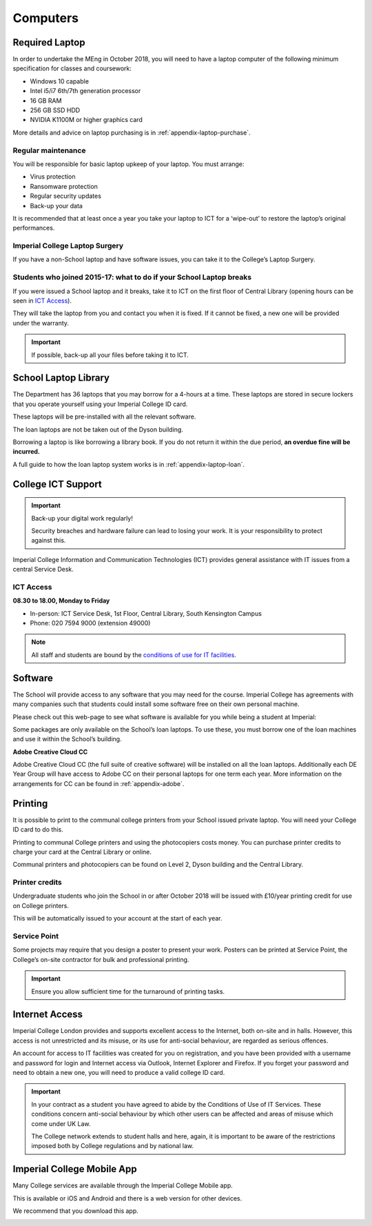 =========
Computers
=========

.. todo:: This page will be updated to reflect the latest advice from Professor Peter Cheung, who is in charge of the Department Computer policy.

Required Laptop
===============

In order to undertake the MEng in October 2018, you will need to have a laptop computer of the following minimum specification for classes and coursework:

- Windows 10 capable
- Intel i5/i7 6th/7th generation processor
- 16 GB RAM
- 256 GB SSD HDD
- NVIDIA K1100M or higher graphics card

More details and advice on laptop purchasing is in :ref:`appendix-laptop-purchase`.

Regular maintenance
-------------------

You will be responsible for basic laptop upkeep of your laptop. You must arrange:

- Virus protection
- Ransomware protection
- Regular security updates
- Back-up your data

It is recommended that at least once a year you take your laptop to ICT for a ‘wipe-out’ to restore the laptop’s original performances.

.. button::
   :text: College IT Security Advice
   :link: http://www.imperial.ac.uk/admin-services/ict/self-service/be-secure/

.. button::
   :text: ICT Resources for new students
   :link: http://www.imperial.ac.uk/admin-services/ict/new-to-imperial/students/

Imperial College Laptop Surgery
-------------------------------

If you have a non-School laptop and have software issues, you can take it to the College’s Laptop Surgery.

.. button::
   :text: College Laptop Surgery
   :link: https://www.imperial.ac.uk/admin-services/ict/training-and-resources/laptop-surgery/

Students who joined 2015-17: what to do if your School Laptop breaks
--------------------------------------------------------------------

If you were issued a School laptop and it breaks, take it to ICT on the first floor of Central Library (opening hours can be seen in `ICT Access`_).

They will take the laptop from you and contact you when it is fixed. If it cannot be fixed, a new one will be provided under the warranty.

.. important:: If possible, back-up all your files before taking it to ICT.

School Laptop Library
=====================

The Department has 36 laptops that you may borrow for a 4-hours at a time. These laptops are stored in secure lockers that you operate yourself using your Imperial College ID card.

These laptops will be pre-installed with all the relevant software.

The loan laptops are not be taken out of the Dyson building.

Borrowing a laptop is like borrowing a library book. If you do not return it within the due period, **an overdue fine will be incurred.**

A full guide to how the loan laptop system works is in :ref:`appendix-laptop-loan`.

College ICT Support
===================

.. important::
  Back-up your digital work regularly!

  Security breaches and hardware failure can lead to losing your work. It is your responsibility to protect against this.

Imperial College Information and Communication Technologies (ICT) provides general assistance with IT issues from a central Service Desk.

ICT Access
----------

**08.30 to 18.00, Monday to Friday**

- In-person: ICT Service Desk, 1st Floor, Central Library, South Kensington Campus
- Phone: 020 7594 9000 (extension 49000)

.. button::
   :text: 24/7 Support: ASK ICT
   :link: https://imperial.service-now.com/ict/

.. note::
  All staff and students are bound by the `conditions of use for IT facilities <https://www.imperial.ac.uk/admin-services/ict/self-service/computers-printing/campus-computers/conditions-of-use-for-it-facilities/>`_.

Software
========

.. image:: _static/software.png

The School will provide access to any software that you may need for the course. Imperial College has agreements with many companies such that students could install some software free on their own personal machine.

Please check out this web-page to see what software is available for you while being a student at Imperial:

.. button::
   :text: Software for Students
   :link: https://www.imperial.ac.uk/admin-services/ict/store/software/software-for-students/

Some packages are only available on the School’s loan laptops. To use these, you must borrow one of the loan machines and use it within the School’s building.

**Adobe Creative Cloud CC**

Adobe Creative Cloud CC (the full suite of creative software) will be installed on all the loan laptops. Additionally each DE Year Group will have access to Adobe CC on their personal laptops for one term each year.
More information on the arrangements for CC can be found in :ref:`appendix-adobe`.

Printing
========

It is possible to print to the communal college printers from your School issued private laptop. You will need your College ID card to do this.

.. button::
   :text: How to print
   :link: http://www.imperial.ac.uk/admin-services/ict/self-service/computers-printing/printing/

Printing to communal College printers and using the photocopiers costs money. You can purchase printer credits to charge your card at the Central Library or online.

Communal printers and photocopiers can be found on Level 2, Dyson building and the Central Library.

Printer credits
---------------

Undergraduate students who join the School in or after October 2018 will be issued with £10/year printing credit for use on College printers.

This will be automatically issued to your account at the start of each year.

Service Point
-------------

Some projects may require that you design a poster to present your work. Posters can be printed at Service Point, the College’s on-site contractor for bulk and professional printing.

.. button::
   :text: Service Point
   :link: https://www.imperial.ac.uk/admin-services/finance/purchasing/recommended-suppliers/by-product-type/print/

.. important::
  Ensure you allow sufficient time for the turnaround of printing tasks.

Internet Access
===============

Imperial College London provides and supports excellent access to the Internet, both on-site and in halls. However, this access is not unrestricted and its misuse, or its use for anti-social behaviour, are regarded as serious offences.

An account for access to IT facilities was created for you on registration, and you have been provided with a username and password for login and Internet access via Outlook, Internet Explorer and Firefox. If you forget your password and need to obtain a new one, you will need to produce a valid college ID card.

.. button::
   :text: How to access the College network
   :link: http://www.imperial.ac.uk/admin-services/ict/self-service/connect-communicate/wifi-and-networks/

.. important::
  In your contract as a student you have agreed to abide by the Conditions of Use of IT Services. These conditions concern anti-social behaviour by which other users can be affected and areas of misuse which come under UK Law.

  The College network extends to student halls and here, again, it is important to be aware of the restrictions imposed both by College regulations and by national law.

Imperial College Mobile App
===========================

Many College services are available through the Imperial College Mobile app.

This is available or iOS and Android and there is a web version for other devices.

We recommend that you download this app.

.. button::
   :text: Download Imperial Mobile App
   :link: http://www.imperial.ac.uk/students/online-services/mobile/

.. image:: _static/app.png
